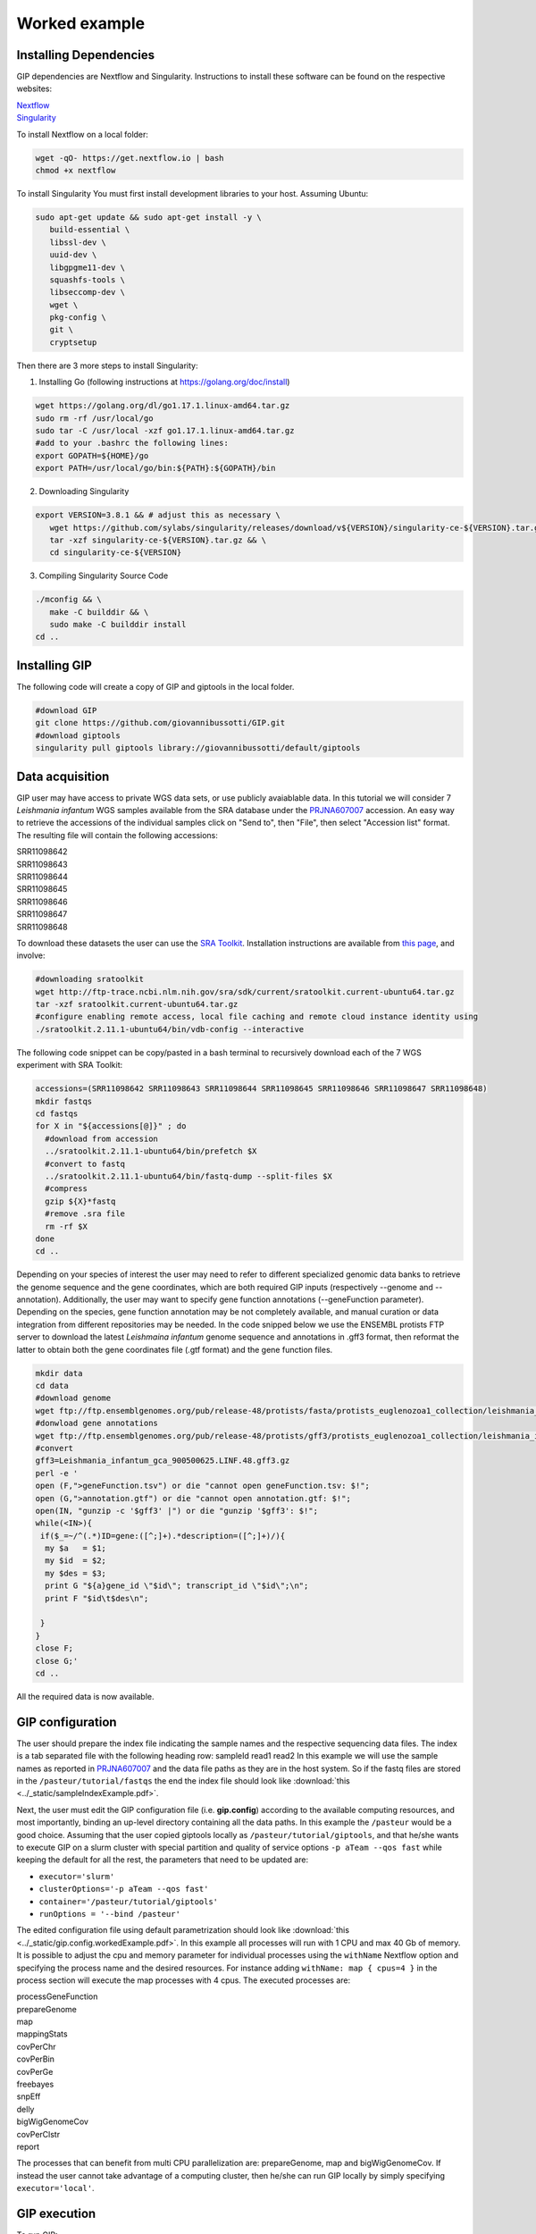 ##############
Worked example
##############



Installing Dependencies
-----------------------
GIP dependencies are Nextflow and Singularity. 
Instructions to install these software can be found on the respective websites:

| `Nextflow <https://www.nextflow.io/docs/latest/getstarted.html>`_
| `Singularity <https://sylabs.io/guides/3.8/user-guide/quick_start.html#install>`_

To install Nextflow on a local folder:

.. code-block:: bash

 wget -qO- https://get.nextflow.io | bash
 chmod +x nextflow


To install Singularity You must first install development libraries to your host. Assuming Ubuntu:

.. code-block:: bash

 sudo apt-get update && sudo apt-get install -y \
    build-essential \
    libssl-dev \
    uuid-dev \
    libgpgme11-dev \
    squashfs-tools \
    libseccomp-dev \
    wget \
    pkg-config \
    git \
    cryptsetup


Then there are 3 more steps to install Singularity:


1) Installing Go (following instructions at https://golang.org/doc/install)

.. code-block:: bash

 wget https://golang.org/dl/go1.17.1.linux-amd64.tar.gz
 sudo rm -rf /usr/local/go
 sudo tar -C /usr/local -xzf go1.17.1.linux-amd64.tar.gz
 #add to your .bashrc the following lines:
 export GOPATH=${HOME}/go
 export PATH=/usr/local/go/bin:${PATH}:${GOPATH}/bin


2) Downloading Singularity

.. code-block:: bash

 export VERSION=3.8.1 && # adjust this as necessary \
    wget https://github.com/sylabs/singularity/releases/download/v${VERSION}/singularity-ce-${VERSION}.tar.gz && \
    tar -xzf singularity-ce-${VERSION}.tar.gz && \
    cd singularity-ce-${VERSION}


3) Compiling Singularity Source Code

.. code-block:: bash

 ./mconfig && \
    make -C builddir && \
    sudo make -C builddir install
 cd ..



Installing GIP
--------------

The following code will create a copy of GIP and giptools in the local folder.

.. code-block:: bash

 #download GIP
 git clone https://github.com/giovannibussotti/GIP.git
 #download giptools
 singularity pull giptools library://giovannibussotti/default/giptools



Data acquisition
----------------

GIP user may have access to private WGS data sets, or use publicly avaiablable data. In this tutorial we will consider 7 *Leishmania infantum* WGS samples available from the SRA database under the `PRJNA607007 <https://www.ncbi.nlm.nih.gov/sra/?term=PRJNA607007>`_ accession.
An easy way to retrieve the accessions of the individual samples click on "Send to", then "File", then select "Accession list" format.
The resulting file will contain the following accessions:

| SRR11098642
| SRR11098643
| SRR11098644
| SRR11098645
| SRR11098646
| SRR11098647
| SRR11098648

To download these datasets the user can use the `SRA Toolkit <https://trace.ncbi.nlm.nih.gov/Traces/sra/sra.cgi?view=toolkit_doc>`_. Installation instructions are available from `this page <https://github.com/ncbi/sra-tools/wiki/02.-Installing-SRA-Toolkit>`_, and involve:

.. code-block:: bash

 #downloading sratoolkit
 wget http://ftp-trace.ncbi.nlm.nih.gov/sra/sdk/current/sratoolkit.current-ubuntu64.tar.gz
 tar -xzf sratoolkit.current-ubuntu64.tar.gz
 #configure enabling remote access, local file caching and remote cloud instance identity using
 ./sratoolkit.2.11.1-ubuntu64/bin/vdb-config --interactive


The following code snippet can be copy/pasted in a bash terminal to recursively download each of the 7 WGS experiment with SRA Toolkit:

.. code-block:: bash

 accessions=(SRR11098642 SRR11098643 SRR11098644 SRR11098645 SRR11098646 SRR11098647 SRR11098648)
 mkdir fastqs
 cd fastqs
 for X in "${accessions[@]}" ; do
   #download from accession
   ../sratoolkit.2.11.1-ubuntu64/bin/prefetch $X
   #convert to fastq
   ../sratoolkit.2.11.1-ubuntu64/bin/fastq-dump --split-files $X
   #compress
   gzip ${X}*fastq
   #remove .sra file
   rm -rf $X
 done
 cd ..
 

Depending on your species of interest the user may need to refer to different specialized genomic data banks to retrieve the genome sequence and the gene coordinates, which are both required GIP inputs (respectively --genome and --annotation).
Additionally, the user may want to specify gene function annotations (--geneFunction parameter). Depending on the species, gene function annotation may be not completely available, and manual curation or data integration from different repositories may be needed.
In the code snipped below we use the ENSEMBL protists FTP server to download the latest *Leishmaina infantum* genome sequence and annotations in .gff3 format, then reformat the latter to obtain both the gene coordinates file (.gtf format) and the gene function files.

.. code-block:: bash

 mkdir data
 cd data
 #download genome
 wget ftp://ftp.ensemblgenomes.org/pub/release-48/protists/fasta/protists_euglenozoa1_collection/leishmania_infantum_gca_900500625/dna/Leishmania_infantum_gca_900500625.LINF.dna.toplevel.fa.gz  
 #donwload gene annotations
 wget ftp://ftp.ensemblgenomes.org/pub/release-48/protists/gff3/protists_euglenozoa1_collection/leishmania_infantum_gca_900500625/Leishmania_infantum_gca_900500625.LINF.48.gff3.gz
 #convert
 gff3=Leishmania_infantum_gca_900500625.LINF.48.gff3.gz
 perl -e '
 open (F,">geneFunction.tsv") or die "cannot open geneFunction.tsv: $!";
 open (G,">annotation.gtf") or die "cannot open annotation.gtf: $!";
 open(IN, "gunzip -c '$gff3' |") or die "gunzip '$gff3': $!";
 while(<IN>){
  if($_=~/^(.*)ID=gene:([^;]+).*description=([^;]+)/){
   my $a   = $1;
   my $id  = $2;
   my $des = $3;
   print G "${a}gene_id \"$id\"; transcript_id \"$id\";\n";
   print F "$id\t$des\n";

  }
 }
 close F;
 close G;' 
 cd ..


All the required data is now available. 
 


GIP configuration
-----------------

The user should prepare the index file indicating the sample names and the respective sequencing data files.
The index is a tab separated file with the following heading row: sampleId	read1	read2 
In this example we will use the sample names as reported in `PRJNA607007 <https://www.ncbi.nlm.nih.gov/sra/?term=PRJNA607007>`_ and the data file paths as they are in the host system.  
So if the fastq files are stored in the ``/pasteur/tutorial/fastqs`` the end the index file should look like :download:`this <../_static/sampleIndexExample.pdf>`.


Next, the user must edit the GIP configuration file (i.e. **gip.config**) according to the available computing resources, and most importantly, binding an up-level directory containing all the data paths. In this example the ``/pasteur`` would be a good choice. 
Assuming that the user copied giptools locally as ``/pasteur/tutorial/giptools``, and that he/she wants to execute GIP on a slurm cluster with special partition and quality of service options ``-p aTeam --qos fast`` while keeping the default for all the rest, the parameters that need to be updated are:

* ``executor='slurm'``
* ``clusterOptions='-p aTeam --qos fast'``
* ``container='/pasteur/tutorial/giptools'`` 
* ``runOptions = '--bind /pasteur'``

The edited configuration file using default parametrization should look like :download:`this <../_static/gip.config.workedExample.pdf>`.
In this example all processes will run with 1 CPU and max 40 Gb of memory.
It is possible to adjust the cpu and memory parameter for individual processes using the ``withName`` Nextflow option and specifying the process name and the desired resources. For instance adding ``withName: map { cpus=4 }`` in the process section will execute the map processes with 4 cpus.
The executed processes are:

| processGeneFunction
| prepareGenome
| map 
| mappingStats
| covPerChr 
| covPerBin 
| covPerGe 
| freebayes 
| snpEff 
| delly 
| bigWigGenomeCov 
| covPerClstr       
| report 

The processes that can  benefit from multi CPU parallelization are: prepareGenome, map and bigWigGenomeCov.
If instead the user cannot take advantage of a computing cluster, then he/she can run GIP locally by simply specifying ``executor='local'``.


GIP execution
-------------

To run GIP:

.. code-block:: bash

 ./nextflow GIP/gip --genome /pasteur/tutorial/data/Leishmania_infantum_gca_900500625.LINF.dna.toplevel.fa.gz \
              --annotation /pasteur/tutorial/data/annotation.gtf \
              --geneFunctions /pasteur/tutorial/data/geneFunction.tsv \
              --index index.tsv \
              -c gip.config

Assuming that the user now wants to test a stricter parametrization for the SNV filtering he/che can edit the filterFreebayesOPT parameter and increase the --minFreq value to 0.3. Then, when re-exeute GIP, it is possible to add the ``-resume`` option to the command line to compute just the processes affected by the parameter change. GIP will re-use the cached results of all the other processes.






